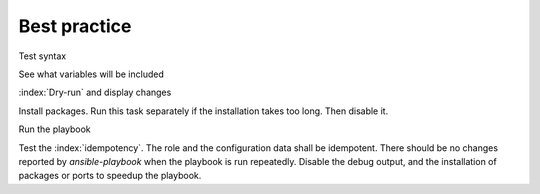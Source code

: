 
.. _ug_bp:

Best practice
=============

Test syntax

.. code-block:: console
   :emphasize-lines: 1

   shell> ansible-playbook playbook.yml --syntax-check

See what variables will be included

.. code-block:: console
   :emphasize-lines: 1

   shell> ansible-playbook playbook.yml -t fp_debug -e fp_debug=true

:index:`Dry-run` and display changes

.. code-block:: console
   :emphasize-lines: 1

   shell> ansible-playbook playbook.yml --check --diff

Install packages. Run this task separately if the installation takes
too long. Then disable it.

.. code-block:: console
   :emphasize-lines: 1

   shell> ansible-playbook playbook.yml -t fp_packages -e fp_install=true

Run the playbook

.. code-block:: console
   :emphasize-lines: 1

   shell> ansible-playbook playbook.yml -e fp_install=false

Test the :index:`idempotency`. The role and the configuration data
shall be idempotent. There should be no changes reported by
*ansible-playbook* when the playbook is run repeatedly. Disable the
debug output, and the installation of packages or ports to speedup the
playbook.

.. code-block:: console
   :emphasize-lines: 1

    shell> ansible-playbook playbook.yml
